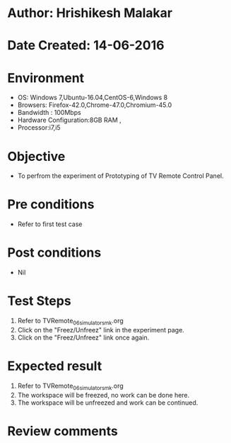 * Author: Hrishikesh Malakar
* Date Created: 14-06-2016
* Environment
  - OS: Windows 7,Ubuntu-16.04,CentOS-6,Windows 8
  - Browsers: Firefox-42.0,Chrome-47.0,Chromium-45.0
  - Bandwidth : 100Mbps
  - Hardware Configuration:8GB RAM , 
  - Processor:i7,i5

* Objective
  - To perfrom the experiment of Prototyping of TV Remote Control Panel.

* Pre conditions
  - Refer to first test case 
  
* Post conditions
   - Nil
* Test Steps
  1. Refer to TVRemote_06_simulator_smk.org
  2. Click on the "Freez/Unfreez" link in the experiment page.
  3. Click on the "Freez/Unfreez" link once again.
 
* Expected result
  1. Refer to TVRemote_06_simulator_smk.org
  2. The workspace will be freezed, no work can be done here.
  3. The workspace will be unfreezed and work can be continued.
* Review comments
